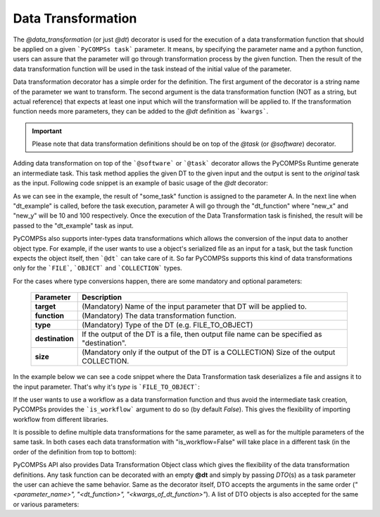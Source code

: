 Data Transformation
~~~~~~~~~~~~~~~~~~~

The *@data_transformation* (or just *@dt*) decorator is used for the execution of a data transformation function that should be applied on a given
```PyCOMPSs task``` parameter. It means, by specifying the parameter name and a python function, users can assure that the parameter will go through
transformation process by the given function. Then the result of the data transformation function will be used in the task instead of the initial
value of the parameter.


Data transformation decorator has a simple order for the definition. The first argument of the decorator is a string name of the parameter we want to
transform. The second argument is the data transformation function (NOT as a string, but actual reference) that expects at least one input which will
the transformation will be applied to. If the transformation function needs more parameters, they can be added to the *@dt* definition as ```kwargs```.

.. code-block:: python
    :name: dt_syntax
    :caption: Arguments list of the data transformation decorator.

    @dt("<parameter_name>", "<dt_function>", "<kwargs_of_dt_function>")
    @task()
    def task_func(...):
        ...


.. IMPORTANT::

    Please note that data transformation definitions should be on top of the *@task* (or *@software*) decorator.


Adding data transformation on top of the ```@software``` or ```@task``` decorator allows the PyCOMPSs Runtime generate an intermediate task. This task method applies the given DT
to the given input and the output is sent to the *original* task as the input. Following code snippet is an example of basic usage of the *@dt* decorator:


.. code-block:: python
    :name: dt_basic
    :caption: Basic Data Transformation code example.

    import numpy as np
    from pycompss.api.data_transformation import dt
    from pycompss.api.software import software
    from pycompss.api.api import compss_wait_on


    @software(config_file="simulation.json")
    def simulation():
        ...
        return a

    def reshape(A, new_x, new_y):
        return A.reshape((new_x, new_y))

    @dt("input_data", reshape, new_x=10, new_y=100)
    @software("data_analysis.json")
    def data_analysis(input_data):
        ...
        return result

    def main():
        A = simulation()
        result = data_analysis(A)
        result = compss_wait_on(result)
        print(result)


As we can see in the example, the result of "some_task" function is assigned to the parameter A. In the next line when "dt_example" is called, before the task execution,
parameter A will go through the "dt_function" where "new_x" and "new_y" will be 10 and 100 respectively. Once the execution of the Data Transformation task is finished, the result
will be passed to the "dt_example" task as input.


PyCOMPSs also supports inter-types data transformations which allows the conversion of the input data to another object type. For example, if the user wants to use
a object's serialized file as an input for a task, but the task function expects the object itself, then ```@dt``` can take care of it. So far PyCOMPSs supports this kind
of data transformations only for the ```FILE```, ```OBJECT``` and ```COLLECTION``` types.

For the cases where type conversions happen, there are some mandatory and optional parameters:

    +------------------------+-----------------------------------------------------------------------------------------------------------------------------------------+
    | Parameter              | Description                                                                                                                             |
    +========================+=========================================================================================================================================+
    | **target**             | (Mandatory) Name of the input parameter that DT will be applied to.                                                                     |
    +------------------------+-----------------------------------------------------------------------------------------------------------------------------------------+
    | **function**           | (Mandatory) The data transformation function.                                                                                           |
    +------------------------+-----------------------------------------------------------------------------------------------------------------------------------------+
    | **type**               | (Mandatory) Type of the DT (e.g. FILE_TO_OBJECT)                                                                                        |
    +------------------------+-----------------------------------------------------------------------------------------------------------------------------------------+
    | **destination**        | If the output of the DT is a file, then output file name can be specified as "destination".                                             |
    +------------------------+-----------------------------------------------------------------------------------------------------------------------------------------+
    | **size**               | (Mandatory only if the output of the DT is a COLLECTION) Size of the output COLLECTION.                                                 |
    +------------------------+-----------------------------------------------------------------------------------------------------------------------------------------+


In the example below we can see a code snippet where the Data Transformation task deserializes a file and assigns it to the input parameter. That's why it's *type* is
```FILE_TO_OBJECT```:


.. code-block:: python
    :name: dt_fto
    :caption: Data Transformation with type conversion.

    from pycompss.api.data_transformation import *
    from pycompss.api.task import task
    from pycompss.api.parameter import FILE_OUT
    from pycompss.api.api import compss_wait_on

    @task(result_file=FILE_OUT)
    def generate(result_file):
        ...

    def deserialize(some_file):
        # deserialize the file
        ...
        return deserialized_object

    @dt(target="input", function=deserialize, type=FILE_TO_OBJECT)
    @software("example.json")
    def simulation(input):
        # 'input' is deserialized object from its initial file path
        ...

    def main(self):
        some_file = "src/some_file"
        generate(some_file)
        result = simulation(some_file)
        result = compss_wait_on(result)


If the user wants to use a workflow as a data transformation function and thus avoid the intermediate task creation, PyCOMPSs provides the ```is_workflow```
argument to do so (by default *False*). This gives the flexibility of importing workflow from different libraries.


It is possible to define multiple data transformations for the same parameter, as well as for the multiple parameters of the same task. In both
cases each data transformation with "is_workflow=False" will take place in a different task (in the order of the definition from top to bottom):


.. code-block:: python
    :name: dt_multiple
    :caption: Multiple data transformations on top of a @software function.

    import dislib as ds
    from pycompss.api.data_transformation import *
    from pycompss.api.task import task
    from pycompss.api.api import compss_wait_on

    def load_w_dislib(file_path, blocK_size=10):
        obj = ds.load_txt_file(file_path, block_size)
        ...
        return obj

    def extract_columns(input):
        # modifies input
        ...
        return input

    def scale_by_x(input, rate=100):
        # modifies input
        ...
        return input

    @dt(target="A", function=load_w_dislib, type=FILE_TO_OBJECT, is_workflow=True)
    @dt("A", extract_columns, is_workflow=False)
    @dt(target="B", function=load_w_dislib, type=FILE_TO_OBJECT, is_workflow=True)
    @dt("B", scale_by_x, rate=5)
    @software("workflow.json")
    def run_simulation(A, B):
        # A and B are both loaded from text files using "dislib" and modified
        ...

    def main():
        first_file = "src/file_A"
        second_file = "src/file_B"
        run_simulation(first_file, second_file)
        ...


PyCOMPSs API also provides Data Transformation Object class which gives the flexibility of the data transformation definitions. Any task function can be
decorated with an empty **@dt** and simply by passing *DTO*\(s) as a task parameter the user can achieve the same behavior. Same as the decorator itself, DTO
accepts the arguments in the same order (*"<parameter_name>", "<dt_function>", "<kwargs_of_dt_function>"*). A list of DTO objects is also accepted for the same or
various parameters:


.. code-block:: python
    :name: dt_dto
    :caption: Data Transformation Object example.

    import dislib as ds

    from pycompss.api.data_transformation import dto
    from pycompss.api.data_transformation import dt
    from pycompss.api.task import task
    from pycompss.api.api import compss_wait_on


    @dt()
    @task(returns=obj)
    def run_simulation(A, B):
        ...

    def scale(A):
        # modifies A
        ...
        return A

    def main():
        # initialize inputs
        A = ds.load_txt_file(...)
        B = ds.load_txt_file(...)

        # create Data Transformation Objects
        dt_1 = dto("A", scale)
        dt_2 = dto("B", scale, is_workflow=False)

        # send DT Objects to the task function as input
        result = run_simulation(A, B, dt=[dt_1, dt_2]))
        result = cwo(result)


